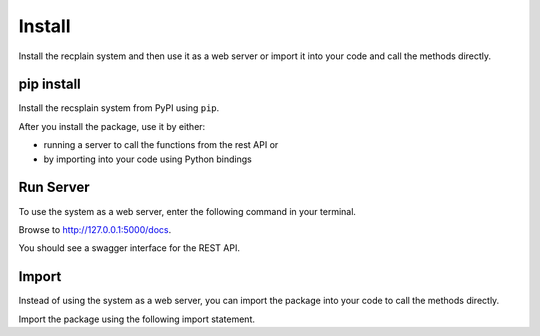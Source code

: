 Install
================

Install the recplain system and then use it as a web server or import it into your code and call the methods directly.

pip install
----------------

Install the recsplain system from PyPI using ``pip``. 

.. code-block:: python
    pip install recsplain

After you install the package, use it by either:

- running a server to call the functions from the rest API or 
- by importing into your code using Python bindings


Run Server
----------------

To use the system as a web server, enter the following command in your terminal.

.. code-block:: python
    python -m recsplain

Browse to http://127.0.0.1:5000/docs.

You should see a swagger interface for the REST API.

Import
----------------

Instead of using the system as a web server, you can import the package into your code to call the methods directly.

Import the package using the following import statement.

.. code-block::
    import recssplain as rx







